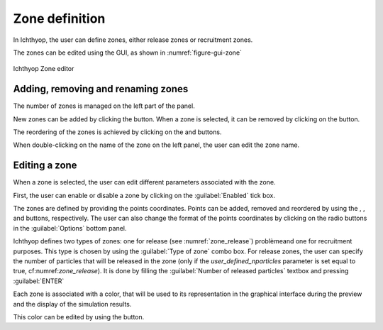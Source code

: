 Zone definition
##################

.. |list-add| image:: _static/ico22/list-add.png
.. |list-remove| image:: _static/ico22/list-remove.png
.. |down| image:: _static/ico22/down.png
.. |up| image:: _static/ico22/up.png
.. |color| image:: _static/ico22/fill-color.png

In Ichthyop, the user can define zones, either release zones or recruitment zones. 

The zones can be edited using the GUI, as shown in :numref:`figure-gui-zone`

.. _figure-gui-zone: 

.. figure:: _static/zone.png
    :width: 600px
    :align: center
    
    Ichthyop Zone editor
    
Adding, removing and renaming zones
++++++++++++++++++++++++++++++++++++++++++++++

The number of zones is managed on the left part of the panel.

New zones can be added by clicking the |list-add| button. When a zone is selected, it can be removed by 
clicking on the |list-remove| button. 

The reordering of the zones is achieved by clicking on the |up| and |down| buttons.

When double-clicking on the name of the zone on the left panel, the user can edit the zone name.

Editing a zone
++++++++++++++++++++++++++++++++++++

When a zone is selected, the user can edit different parameters associated with the zone.

First, the user can enable or disable a zone by clicking on the :guilabel:`Enabled` tick box.

The zones are defined by providing the points coordinates. Points can be added, removed and reordered by using the 
|list-add|, |list-remove|, |up| and |down| buttons, respectively. The user can also change the format of the points coordinates by clicking on the radio buttons in the :guilabel:`Options` bottom panel.

Ichthyop defines two types of zones: one for release (see :numref:`zone_release`) problèmeand one for recruitment purposes.
This type is chosen by using the :guilabel:`Type of zone` combo box. For release zones, the user can specify the number of
particles that will be released in the zone (only if the `user_defined_nparticles` parameter is 
set equal to true, cf:numref:`zone_release`). It is done by filling the :guilabel:`Number of released particles` textbox
and pressing :guilabel:`ENTER`

Each zone is associated with a color, that will be used to its representation in the graphical interface during the
preview and the display of the simulation results.

This color can be edited by using the |color| button.
